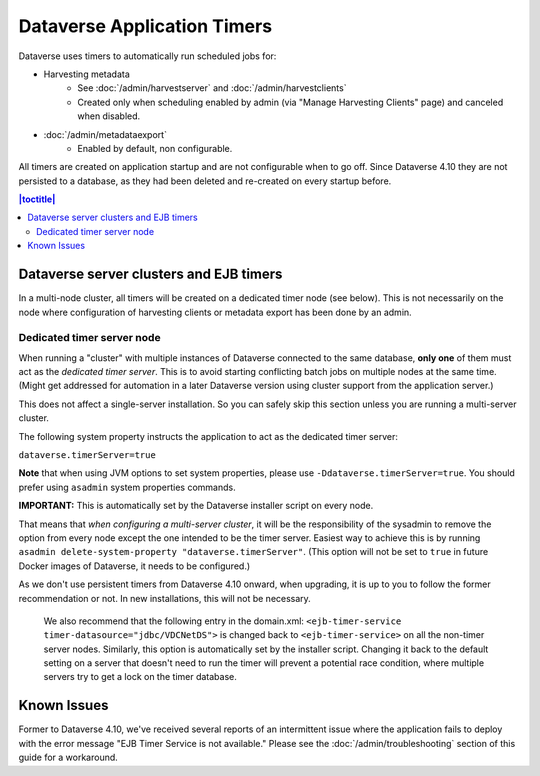 .. role:: fixedwidthplain

Dataverse Application Timers
============================

Dataverse uses timers to automatically run scheduled jobs for:

* Harvesting metadata
   * See :doc:`/admin/harvestserver` and :doc:`/admin/harvestclients`
   * Created only when scheduling enabled by admin (via "Manage Harvesting Clients" page) and canceled when disabled.
* :doc:`/admin/metadataexport`
   * Enabled by default, non configurable.

All timers are created on application startup and are not configurable when to go off. Since Dataverse 4.10 they are not
persisted to a database, as they had been deleted and re-created on every startup before.

.. contents:: |toctitle|
	:local:

Dataverse server clusters and EJB timers
----------------------------------------

In a multi-node cluster, all timers will be created on a dedicated timer node (see below). This is not necessarily on the
node where configuration of harvesting clients or metadata export has been done by an admin.

Dedicated timer server node
~~~~~~~~~~~~~~~~~~~~~~~~~~~

When running a "cluster" with multiple instances of Dataverse connected to the same database, **only one** of them must
act as the *dedicated timer server*. This is to avoid starting conflicting batch jobs on multiple nodes at the same time.
(Might get addressed for automation in a later Dataverse version using cluster support from the application server.)

This does not affect a single-server installation. So you can safely skip this section unless you are running a multi-server cluster. 

The following system property instructs the application to act as the dedicated timer server:

``dataverse.timerServer=true``

**Note** that when using JVM options to set system properties, please use ``-Ddataverse.timerServer=true``. You should
prefer using ``asadmin`` system properties commands.

**IMPORTANT:** This is automatically set by the Dataverse installer script on every node.

That means that *when configuring a multi-server cluster*, it will be the responsibility of the sysadmin to remove
the option from every node except the one intended to be the timer server. Easiest way to achieve this is by running
``asadmin delete-system-property "dataverse.timerServer"``.
(This option will not be set to ``true`` in future Docker images of Dataverse, it needs to be configured.)

As we don't use persistent timers from Dataverse 4.10 onward, when upgrading, it is up to you to follow the former
recommendation or not. In new installations, this will not be necessary.

  We also recommend that the following entry in the :fixedwidthplain:`domain.xml`:
  ``<ejb-timer-service timer-datasource="jdbc/VDCNetDS">`` is changed back to ``<ejb-timer-service>``
  on all the non-timer server nodes. Similarly, this option is automatically set by the installer script.
  Changing it back to the default setting on a server that doesn't need to run the timer will prevent a potential
  race condition, where multiple servers try to get a lock on the timer database.

Known Issues
------------
 
Former to Dataverse 4.10, we've received several reports of an intermittent issue where the application fails to deploy
with the error message "EJB Timer Service is not available." Please see the :doc:`/admin/troubleshooting` section of
this guide for a workaround.
